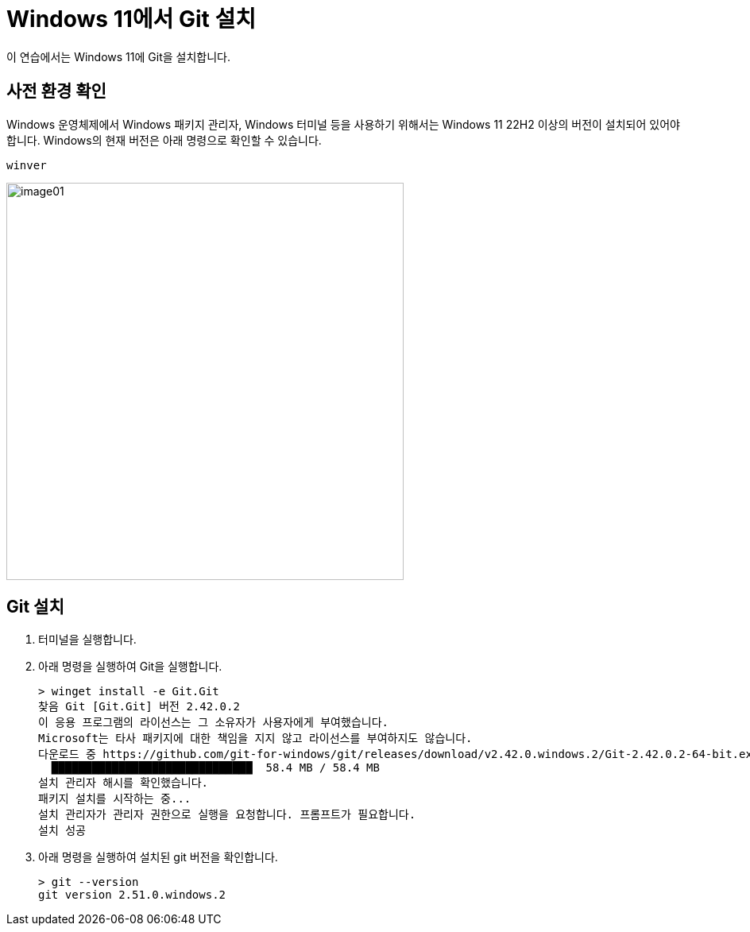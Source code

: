 = Windows 11에서 Git 설치

이 연습에서는 Windows 11에 Git을 설치합니다.

== 사전 환경 확인

Windows 운영체제에서 Windows 패키지 관리자, Windows 터미널 등을 사용하기 위해서는 Windows 11 22H2 이상의 버전이 설치되어 있어야 합니다. Windows의 현재 버전은 아래 명령으로 확인할 수 있습니다.

----
winver
----

image:./images/image01.png[width=500]

== Git 설치

1. 터미널을 실행합니다.
2. 아래 명령을 실행하여 Git을 실행합니다.
+
----
> winget install -e Git.Git
찾음 Git [Git.Git] 버전 2.42.0.2
이 응용 프로그램의 라이선스는 그 소유자가 사용자에게 부여했습니다.
Microsoft는 타사 패키지에 대한 책임을 지지 않고 라이선스를 부여하지도 않습니다.
다운로드 중 https://github.com/git-for-windows/git/releases/download/v2.42.0.windows.2/Git-2.42.0.2-64-bit.exe
  ██████████████████████████████  58.4 MB / 58.4 MB
설치 관리자 해시를 확인했습니다.
패키지 설치를 시작하는 중...
설치 관리자가 관리자 권한으로 실행을 요청합니다. 프롬프트가 필요합니다.
설치 성공
----
+
3. 아래 명령을 실행하여 설치된 git 버전을 확인합니다.
+
----
> git --version
git version 2.51.0.windows.2
----
